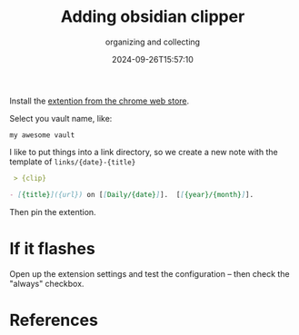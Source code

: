 #+title: Adding obsidian clipper
#+subtitle: organizing and collecting
#+tags[]: obsidian
#+date: 2024-09-26T15:57:10
#+draft: true

Install the [[https://chromewebstore.google.com/detail/obsidian-clipper/mphkdfmipddgfobjhphabphmpdckgfhb][extention from the chrome web store]].

Select you vault name, like:

=my awesome vault=

I like to put things into a link directory, so we create a new note
with the template of =links/{date}-{title}=

#+begin_src markdown
 > {clip}

- [{title}]({url}) on [[Daily/{date}]].  [[{year}/{month}]].
#+end_src

Then pin the extention.

* If it flashes

Open up the extension settings and test the configuration -- then
check the "always" checkbox.



* References
# Local Variables:
# eval: (add-hook 'after-save-hook (lambda ()(org-babel-tangle)) nil t)
# End:

